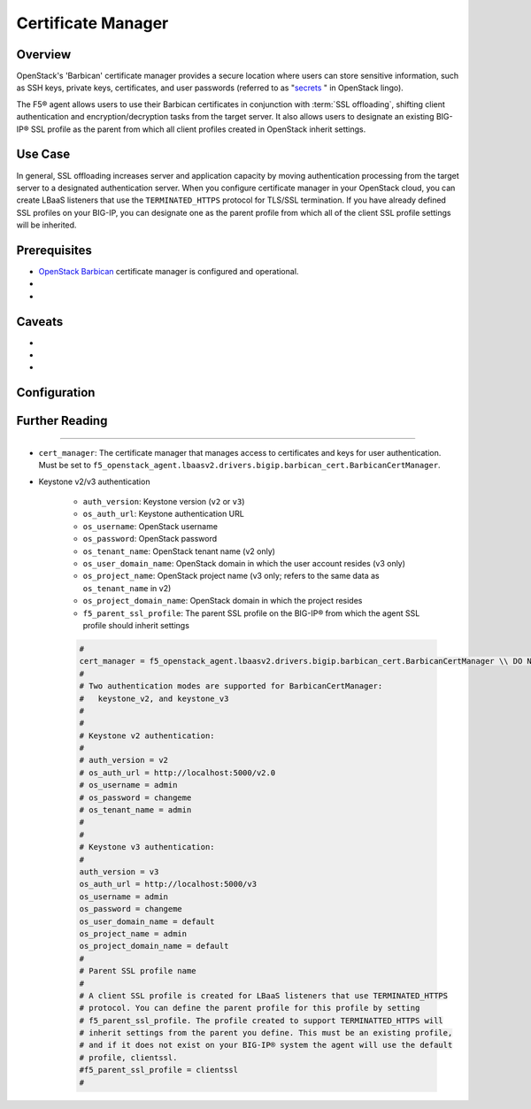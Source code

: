 Certificate Manager
===================

Overview
--------

OpenStack's 'Barbican' certificate manager provides a secure location where users can store sensitive information, such as SSH keys, private keys, certificates, and user passwords (referred to as "`secrets`_ " in OpenStack lingo).

The F5® agent allows users to use their Barbican certificates in conjunction with :term:`SSL offloading`, shifting client authentication and encryption/decryption tasks from the target server. It also allows users to designate an existing BIG-IP® SSL profile as the parent from which all client profiles created in OpenStack inherit settings.

Use Case
--------

In general, SSL offloading increases server and application capacity by moving authentication processing from the target server to a designated authentication server. When you configure  certificate manager in your OpenStack cloud, you can create LBaaS listeners that use the ``TERMINATED_HTTPS`` protocol for TLS/SSL termination. If you have already defined SSL profiles on your BIG-IP, you can designate one as the parent profile from which all of the client SSL profile settings will be inherited.


Prerequisites
-------------

- `OpenStack Barbican`_ certificate manager is configured and operational.
-
-


Caveats
-------

-
-
-


Configuration
-------------


Further Reading
---------------

.. seealso::

    * `BIG-IP SSL Administration Guide`_
    * y
    * z


.. _OpenStack Barbican:
.. _secrets: http://developer.openstack.org/api-guide/key-manager/secrets.html
.. _BIG-IP SSL Administration Guide: https://support.f5.com/kb/en-us/products/big-ip_ltm/manuals/product/bigip-ssl-administration-12-0-0.html?sr=54998771



```````````````````




- ``cert_manager``: The certificate manager that manages access to certificates and keys for user authentication. Must be set to ``f5_openstack_agent.lbaasv2.drivers.bigip.barbican_cert.BarbicanCertManager``.

- Keystone v2/v3 authentication

    - ``auth_version``: Keystone version (``v2`` or ``v3``)
    - ``os_auth_url``: Keystone authentication URL
    - ``os_username``: OpenStack username
    - ``os_password``: OpenStack password
    - ``os_tenant_name``: OpenStack tenant name (v2 only)
    - ``os_user_domain_name``: OpenStack domain in which the user account resides (v3 only)
    - ``os_project_name``: OpenStack project name (v3 only; refers to the same data as ``os_tenant_name`` in v2)
    - ``os_project_domain_name``: OpenStack domain in which the project resides
    - ``f5_parent_ssl_profile``: The parent SSL profile on the BIG-IP® from which the agent SSL profile should inherit settings

    .. code-block:: text

        #
        cert_manager = f5_openstack_agent.lbaasv2.drivers.bigip.barbican_cert.BarbicanCertManager \\ DO NOT CHANGE
        #
        # Two authentication modes are supported for BarbicanCertManager:
        #   keystone_v2, and keystone_v3
        #
        #
        # Keystone v2 authentication:
        #
        # auth_version = v2
        # os_auth_url = http://localhost:5000/v2.0
        # os_username = admin
        # os_password = changeme
        # os_tenant_name = admin
        #
        #
        # Keystone v3 authentication:
        #
        auth_version = v3
        os_auth_url = http://localhost:5000/v3
        os_username = admin
        os_password = changeme
        os_user_domain_name = default
        os_project_name = admin
        os_project_domain_name = default
        #
        # Parent SSL profile name
        #
        # A client SSL profile is created for LBaaS listeners that use TERMINATED_HTTPS
        # protocol. You can define the parent profile for this profile by setting
        # f5_parent_ssl_profile. The profile created to support TERMINATTED_HTTPS will
        # inherit settings from the parent you define. This must be an existing profile,
        # and if it does not exist on your BIG-IP® system the agent will use the default
        # profile, clientssl.
        #f5_parent_ssl_profile = clientssl
        #

